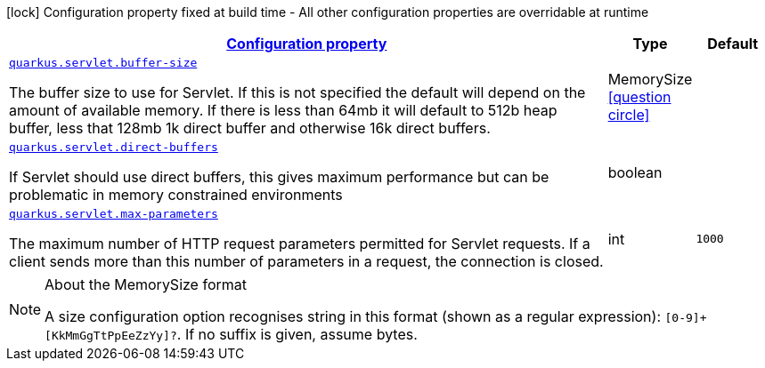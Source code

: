[.configuration-legend]
icon:lock[title=Fixed at build time] Configuration property fixed at build time - All other configuration properties are overridable at runtime
[.configuration-reference, cols="80,.^10,.^10"]
|===

h|[[quarkus-servlet-servlet-runtime-config_configuration]]link:#quarkus-servlet-servlet-runtime-config_configuration[Configuration property]

h|Type
h|Default

a| [[quarkus-servlet-servlet-runtime-config_quarkus.servlet.buffer-size]]`link:#quarkus-servlet-servlet-runtime-config_quarkus.servlet.buffer-size[quarkus.servlet.buffer-size]`

[.description]
--
The buffer size to use for Servlet. If this is not specified the default will depend on the amount of available memory. If there is less than 64mb it will default to 512b heap buffer, less that 128mb 1k direct buffer and otherwise 16k direct buffers.
--|MemorySize  link:#memory-size-note-anchor[icon:question-circle[], title=More information about the MemorySize format]
|


a| [[quarkus-servlet-servlet-runtime-config_quarkus.servlet.direct-buffers]]`link:#quarkus-servlet-servlet-runtime-config_quarkus.servlet.direct-buffers[quarkus.servlet.direct-buffers]`

[.description]
--
If Servlet should use direct buffers, this gives maximum performance but can be problematic in memory constrained environments
--|boolean 
|


a| [[quarkus-servlet-servlet-runtime-config_quarkus.servlet.max-parameters]]`link:#quarkus-servlet-servlet-runtime-config_quarkus.servlet.max-parameters[quarkus.servlet.max-parameters]`

[.description]
--
The maximum number of HTTP request parameters permitted for Servlet requests. If a client sends more than this number of parameters in a request, the connection is closed.
--|int 
|`1000`

|===
[NOTE]
[[memory-size-note-anchor]]
.About the MemorySize format
====
A size configuration option recognises string in this format (shown as a regular expression): `[0-9]+[KkMmGgTtPpEeZzYy]?`.
If no suffix is given, assume bytes.
====
